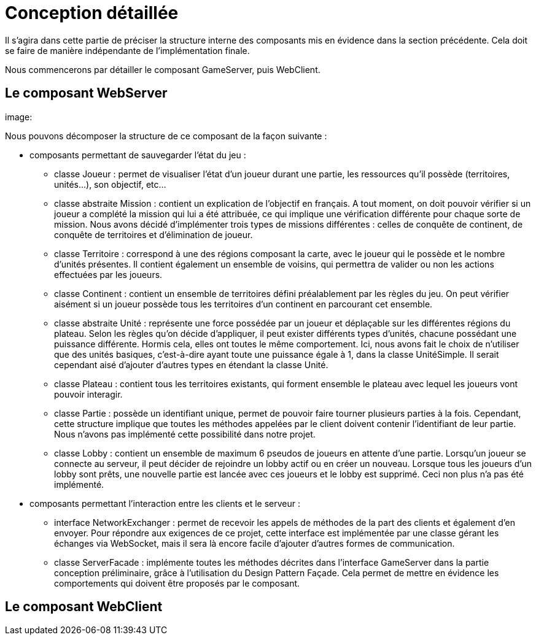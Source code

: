 = Conception détaillée

Il s'agira dans cette partie de préciser la structure interne des composants mis en évidence dans la section précédente. Cela doit se faire 
de manière indépendante de l'implémentation finale.  

Nous commencerons par détailler le composant GameServer, puis WebClient.

== Le composant WebServer

image:

Nous pouvons décomposer la structure de ce composant de la façon suivante :

* composants permettant de sauvegarder l'état du jeu :

** classe Joueur : permet de visualiser l'état d'un joueur durant une partie, les ressources qu'il possède (territoires, unités...), son objectif, etc...
** classe abstraite Mission : contient un explication de l'objectif en français. A tout moment, on doit pouvoir vérifier si un joueur a complété la mission qui lui a été attribuée, ce qui implique une vérification différente pour chaque sorte de mission. Nous avons décidé d'implémenter trois types de missions différentes : celles de conquête de continent, de conquête de territoires et d'élimination de joueur.
** classe Territoire : correspond à une des régions composant la carte, avec le joueur qui le possède et le nombre d'unités présentes. Il contient également un ensemble de voisins, qui permettra de valider ou non les actions effectuées par les joueurs.
** classe Continent : contient un ensemble de territoires défini préalablement par les règles du jeu. On peut vérifier aisément si un joueur possède tous les territoires d'un continent en parcourant cet ensemble.
** classe abstraite Unité : représente une force possédée par un joueur et déplaçable sur les différentes régions du plateau. Selon les règles qu'on décide d'appliquer, il peut exister différents types d'unités, chacune possédant une puissance différente. Hormis cela, elles ont toutes le même comportement. Ici, nous avons fait le choix de n'utiliser que des unités basiques, c'est-à-dire ayant toute une puissance égale à 1, dans la classe UnitéSimple. Il serait cependant aisé d'ajouter d'autres types en étendant la classe Unité.
** classe Plateau : contient tous les territoires existants, qui forment ensemble le plateau avec lequel les joueurs vont pouvoir interagir.
** classe Partie : possède un identifiant unique, permet de pouvoir faire tourner plusieurs parties à la fois. Cependant, cette structure implique que toutes les méthodes appelées par le client doivent contenir l'identifiant de leur partie. Nous n'avons pas implémenté cette possibilité dans notre projet.
** classe Lobby : contient un ensemble de maximum 6 pseudos de joueurs en attente d'une partie. Lorsqu'un joueur se connecte au serveur, il peut décider de rejoindre un lobby actif ou en créer un nouveau. Lorsque tous les joueurs d'un lobby sont prêts, une nouvelle partie est lancée avec ces joueurs et le lobby est supprimé. Ceci non plus n'a pas été implémenté.

* composants permettant l'interaction entre les clients et le serveur :

** interface NetworkExchanger : permet de recevoir les appels de méthodes de la part des clients et également d'en envoyer. Pour répondre aux exigences de ce projet, cette interface est implémentée par une classe gérant les échanges via WebSocket, mais il sera là encore facile d'ajouter d'autres formes de communication.
** classe ServerFacade : implémente toutes les méthodes décrites dans l'interface GameServer dans la partie conception préliminaire, grâce à l'utilisation du Design Pattern Façade. Cela permet de mettre en évidence les comportements qui doivent être proposés par le composant.


== Le composant WebClient